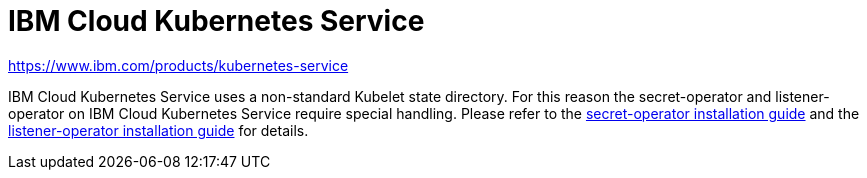= IBM Cloud Kubernetes Service

https://www.ibm.com/products/kubernetes-service

IBM Cloud Kubernetes Service uses a non-standard Kubelet state directory.
For this reason the secret-operator and listener-operator on IBM Cloud Kubernetes Service require special handling.
Please refer to the xref:secret-operator:installation.adoc#_ibm_cloud[secret-operator installation guide] and the xref:listener-operator:installation.adoc#_ibm_cloud[listener-operator installation guide] for details.
